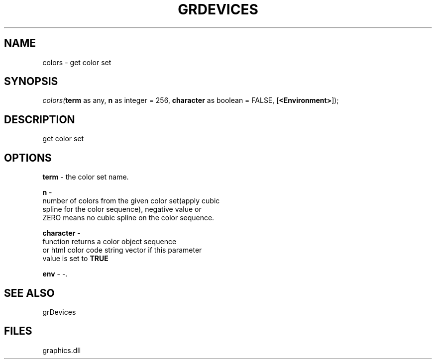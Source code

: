 .\" man page create by R# package system.
.TH GRDEVICES 4 2000-Jan "colors" "colors"
.SH NAME
colors \- get color set
.SH SYNOPSIS
\fIcolors(\fBterm\fR as any, 
\fBn\fR as integer = 256, 
\fBcharacter\fR as boolean = FALSE, 
[\fB<Environment>\fR]);\fR
.SH DESCRIPTION
.PP
get color set
.PP
.SH OPTIONS
.PP
\fBterm\fB \fR\- the color set name. 
.PP
.PP
\fBn\fB \fR\- 
 number of colors from the given color set(apply cubic 
 spline for the color sequence), negative value or 
 ZERO means no cubic spline on the color sequence.
. 
.PP
.PP
\fBcharacter\fB \fR\- 
 function returns a color object sequence 
 or html color code string vector if this parameter 
 value is set to \fBTRUE\fR
. 
.PP
.PP
\fBenv\fB \fR\- -. 
.PP
.SH SEE ALSO
grDevices
.SH FILES
.PP
graphics.dll
.PP
